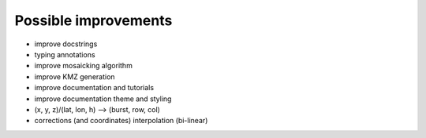 Possible improvements
=====================

* improve docstrings
* typing annotations
* improve mosaicking algorithm
* improve KMZ generation
* improve documentation and tutorials
* improve documentation theme and styling
* (x, y, z)/(lat, lon, h) --> (burst, row, col)
* corrections (and coordinates) interpolation (bi-linear)
